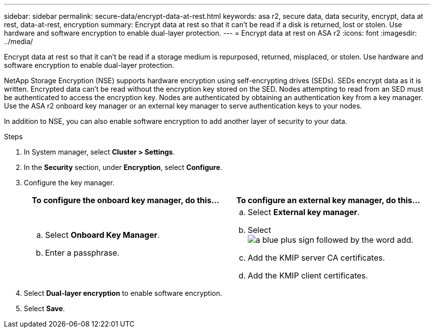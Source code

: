 ---
sidebar: sidebar
permalink: secure-data/encrypt-data-at-rest.html
keywords: asa r2, secure data, data security, encrypt, data at rest, data-at-rest, encryption
summary: Encrypt data at rest so that it can’t be read if a disk is returned, lost or stolen.  Use hardware and software encryption to enable dual-layer protection. 
---
= Encrypt data at rest on ASA r2
:icons: font
:imagesdir: ../media/

[.lead]
Encrypt data at rest so that it can’t be read if a storage medium is repurposed, returned, misplaced, or stolen.  Use hardware and software encryption to enable dual-layer protection.

NetApp Storage Encryption (NSE) supports hardware encryption using self-encrypting drives (SEDs).  SEDs encrypt data as it is written. Encrypted data can’t be read without the encryption key stored on the SED. Nodes attempting to read from an SED must be authenticated to access the encryption key.  Nodes are authenticated by obtaining an authentication key from a key manager.  Use the ASA r2 onboard key manager or an external key manager to serve authentication keys to your nodes.

In addition to NSE, you can also enable software encryption to add another layer of security to your data.

.Steps

. In System manager, select *Cluster > Settings*.
. In the *Security* section, under *Encryption*, select *Configure*.
. Configure the key manager.
+
[cols="2" options="header"]
|===
// header row
| To configure the onboard key manager, do this...
| To configure an external key manager, do this...

a| 
.. Select *Onboard Key Manager*.
.. Enter a passphrase. 

a|
.. Select *External key manager*.
.. Select image:icon_add.png[a blue plus sign followed by the word add].
.. Add the KMIP server CA certificates.
.. Add the KMIP client certificates. 

// table end
|===
. Select *Dual-layer encryption* to enable software encryption.
. Select *Save*.

